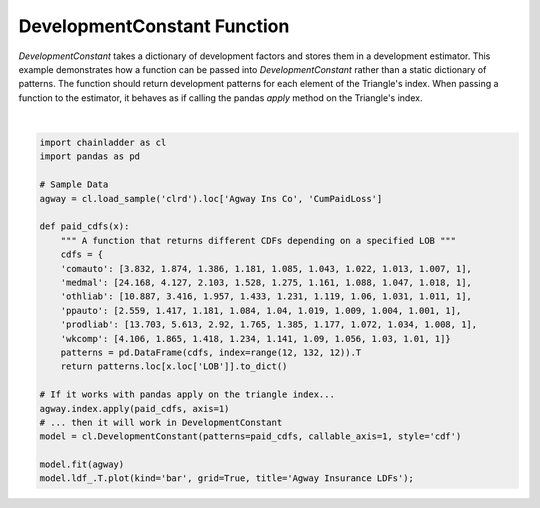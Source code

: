 
.. DO NOT EDIT.
.. THIS FILE WAS AUTOMATICALLY GENERATED BY SPHINX-GALLERY.
.. TO MAKE CHANGES, EDIT THE SOURCE PYTHON FILE:
.. "auto_examples\plot_callable_dev_constant.py"
.. LINE NUMBERS ARE GIVEN BELOW.

.. only:: html

    .. note::
        :class: sphx-glr-download-link-note

        Click :ref:`here <sphx_glr_download_auto_examples_plot_callable_dev_constant.py>`
        to download the full example code

.. rst-class:: sphx-glr-example-title

.. _sphx_glr_auto_examples_plot_callable_dev_constant.py:


============================
DevelopmentConstant Function
============================

`DevelopmentConstant` takes a dictionary of development factors and stores them
in a development estimator.  This example demonstrates how a function can be
passed into `DevelopmentConstant` rather than a static dictionary of patterns.
The function should return development patterns for each element of the Triangle's
index. When passing a function to the estimator, it behaves as if calling the
pandas `apply` method on the Triangle's index.

.. GENERATED FROM PYTHON SOURCE LINES 14-40



.. image:: /auto_examples/images/sphx_glr_plot_callable_dev_constant_001.png
    :alt: Agway Insurance LDFs
    :class: sphx-glr-single-img


.. rst-class:: sphx-glr-script-out

 Out:

 .. code-block:: none


    <AxesSubplot:title={'center':'Agway Insurance LDFs'}, xlabel='development'>





|

.. code-block:: default


    import chainladder as cl
    import pandas as pd

    # Sample Data
    agway = cl.load_sample('clrd').loc['Agway Ins Co', 'CumPaidLoss']

    def paid_cdfs(x):
        """ A function that returns different CDFs depending on a specified LOB """
        cdfs = {
        'comauto': [3.832, 1.874, 1.386, 1.181, 1.085, 1.043, 1.022, 1.013, 1.007, 1],
        'medmal': [24.168, 4.127, 2.103, 1.528, 1.275, 1.161, 1.088, 1.047, 1.018, 1],
        'othliab': [10.887, 3.416, 1.957, 1.433, 1.231, 1.119, 1.06, 1.031, 1.011, 1],
        'ppauto': [2.559, 1.417, 1.181, 1.084, 1.04, 1.019, 1.009, 1.004, 1.001, 1],
        'prodliab': [13.703, 5.613, 2.92, 1.765, 1.385, 1.177, 1.072, 1.034, 1.008, 1],
        'wkcomp': [4.106, 1.865, 1.418, 1.234, 1.141, 1.09, 1.056, 1.03, 1.01, 1]}
        patterns = pd.DataFrame(cdfs, index=range(12, 132, 12)).T
        return patterns.loc[x.loc['LOB']].to_dict()

    # If it works with pandas apply on the triangle index...
    agway.index.apply(paid_cdfs, axis=1)
    # ... then it will work in DevelopmentConstant
    model = cl.DevelopmentConstant(patterns=paid_cdfs, callable_axis=1, style='cdf')

    model.fit(agway)
    model.ldf_.T.plot(kind='bar', grid=True, title='Agway Insurance LDFs');


.. rst-class:: sphx-glr-timing

   **Total running time of the script:** ( 0 minutes  0.594 seconds)


.. _sphx_glr_download_auto_examples_plot_callable_dev_constant.py:


.. only :: html

 .. container:: sphx-glr-footer
    :class: sphx-glr-footer-example



  .. container:: sphx-glr-download sphx-glr-download-python

     :download:`Download Python source code: plot_callable_dev_constant.py <plot_callable_dev_constant.py>`



  .. container:: sphx-glr-download sphx-glr-download-jupyter

     :download:`Download Jupyter notebook: plot_callable_dev_constant.ipynb <plot_callable_dev_constant.ipynb>`


.. only:: html

 .. rst-class:: sphx-glr-signature

    `Gallery generated by Sphinx-Gallery <https://sphinx-gallery.github.io>`_
